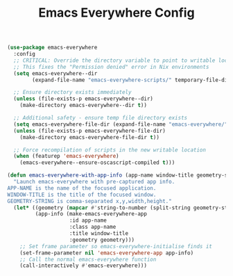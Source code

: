 #+TITLE: Emacs Everywhere Config
#+PROPERTY: header-args:emacs-lisp :tangle emacs-everywhere.el :results none

#+begin_src emacs-lisp 
(use-package emacs-everywhere
  :config
  ;; CRITICAL: Override the directory variable to point to writable location
  ;; This fixes the "Permission denied" error in Nix environments
  (setq emacs-everywhere--dir 
        (expand-file-name "emacs-everywhere-scripts/" temporary-file-directory))
  
  ;; Ensure directory exists immediately
  (unless (file-exists-p emacs-everywhere--dir)
    (make-directory emacs-everywhere--dir t))
  
  ;; Additional safety - ensure temp file directory exists  
  (setq emacs-everywhere-file-dir (expand-file-name "emacs-everywhere/" temporary-file-directory))
  (unless (file-exists-p emacs-everywhere-file-dir)
    (make-directory emacs-everywhere-file-dir t))
  
  ;; Force recompilation of scripts in the new writable location
  (when (featurep 'emacs-everywhere)
    (emacs-everywhere--ensure-oscascript-compiled t)))
#+end_src

#+begin_src emacs-lisp
(defun emacs-everywhere-with-app-info (app-name window-title geometry-string)
  "Launch emacs-everywhere with pre-captured app info.
APP-NAME is the name of the focused application.
WINDOW-TITLE is the title of the focused window.
GEOMETRY-STRING is comma-separated x,y,width,height."
  (let* ((geometry (mapcar #'string-to-number (split-string geometry-string ",")))
         (app-info (make-emacs-everywhere-app
                    :id app-name
                    :class app-name  
                    :title window-title
                    :geometry geometry)))
    ;; Set frame parameter so emacs-everywhere-initialise finds it
    (set-frame-parameter nil 'emacs-everywhere-app app-info)
    ;; Call the normal emacs-everywhere function
    (call-interactively #'emacs-everywhere)))
#+end_src
